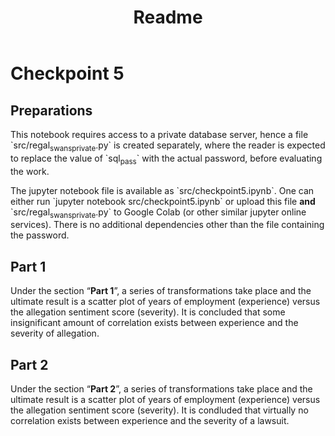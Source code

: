 #+title: Readme
#+options: toc:nil ':t date:nil author:nil
* Checkpoint 5
** Preparations 
This notebook requires access to a private database server,
hence a file `src/regal_swans_private.py` is created
separately, where the reader is expected to replace the
value of `sql_pass` with the actual password, before
evaluating the work.

The jupyter notebook file is available as
`src/checkpoint5.ipynb`. One can either run `jupyter
notebook src/checkpoint5.ipynb` or upload this file *and*
`src/regal_swans_private.py` to Google Colab (or other
similar jupyter online services). There is no additional
dependencies other than the file containing the password.

#+begin_src python :exports source :exec never :eval nil :tangle src/regal_swans_private.py
# regal_swans_private.py
sql_pass = 'PUT_ACTUAL_PASSWORD_HERE'
sql_url = rf'postgresql://cpdbstudent:{sql_pass}@codd01.northwestern.edu/postgres'
#+end_src
** Part 1
Under the section "*Part 1*", a series of transformations take
place and the ultimate result is a scatter plot of years of
employment (experience) versus the allegation sentiment
score (severity). It is concluded that some insignificant
amount of correlation exists between experience and the
severity of allegation.
** Part 2
Under the section "*Part 2*", a series of transformations take
place and the ultimate result is a scatter plot of years of
employment (experience) versus the allegation sentiment
score (severity). It is condluded that virtually no
correlation exists between experience and the severity of a
lawsuit.
